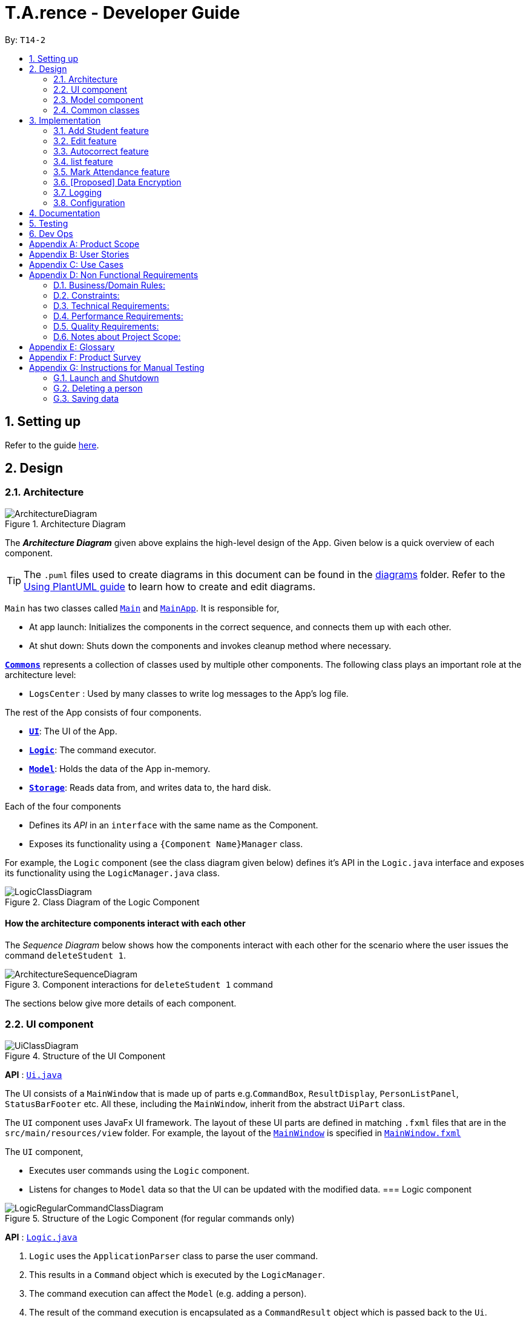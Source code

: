 ﻿= T.A.rence - Developer Guide
:site-section: DeveloperGuide
:toc:
:toc-title:
:toc-placement: preamble
:sectnums:
:imagesDir: images
:stylesDir: stylesheets
:xrefstyle: full
ifdef::env-github[]
:tip-caption: :bulb:
:note-caption: :information_source:
:warning-caption: :warning:
endif::[]
:repoURL: https://github.com/AY1920S1-CS2103-T14-2/main

By: `T14-2`

== Setting up

Refer to the guide <<SettingUp#, here>>.

== Design

[[Design-Architecture]]
=== Architecture

.Architecture Diagram
image::ArchitectureDiagram.png[]

The *_Architecture Diagram_* given above explains the high-level design of the App. Given below is a quick overview of each component.

[TIP]
The `.puml` files used to create diagrams in this document can be found in the link:{repoURL}/docs/diagrams/[diagrams] folder.
Refer to the <<UsingPlantUml#, Using PlantUML guide>> to learn how to create and edit diagrams.

`Main` has two classes called link:{repoURL}/src/main/java/seedu/address/Main.java[`Main`] and link:{repoURL}/src/main/java/seedu/address/MainApp.java[`MainApp`]. It is responsible for,

* At app launch: Initializes the components in the correct sequence, and connects them up with each other.
* At shut down: Shuts down the components and invokes cleanup method where necessary.

<<Design-Commons,*`Commons`*>> represents a collection of classes used by multiple other components.
The following class plays an important role at the architecture level:

* `LogsCenter` : Used by many classes to write log messages to the App's log file.

The rest of the App consists of four components.

* <<Design-Ui,*`UI`*>>: The UI of the App.
* <<Design-Logic,*`Logic`*>>: The command executor.
* <<Design-Model,*`Model`*>>: Holds the data of the App in-memory.
* <<Design-Storage,*`Storage`*>>: Reads data from, and writes data to, the hard disk.

Each of the four components

* Defines its _API_ in an `interface` with the same name as the Component.
* Exposes its functionality using a `{Component Name}Manager` class.

For example, the `Logic` component (see the class diagram given below) defines it's API in the `Logic.java` interface and exposes its functionality using the `LogicManager.java` class.

.Class Diagram of the Logic Component
image::LogicClassDiagram.png[]

// tag::architecture[]
[discrete]
==== How the architecture components interact with each other

The _Sequence Diagram_ below shows how the components interact with each other for the scenario where the user issues the command `deleteStudent 1`.

.Component interactions for `deleteStudent 1` command
image::ArchitectureSequenceDiagram.png[]
// end::architecture[]

The sections below give more details of each component.
// tag::ui[]
[[Design-Ui]]
=== UI component

.Structure of the UI Component
image::UiClassDiagram.png[]

*API* : link:{repoURL}/blob/master/src/main/java/seedu/tarence/ui/Ui.java[`Ui.java`]

The UI consists of a `MainWindow` that is made up of parts e.g.`CommandBox`, `ResultDisplay`, `PersonListPanel`, `StatusBarFooter` etc. All these, including the `MainWindow`, inherit from the abstract `UiPart` class.

The `UI` component uses JavaFx UI framework. The layout of these UI parts are defined in matching `.fxml` files that are in the `src/main/resources/view` folder. For example, the layout of the link:{repoURL}/src/main/java/seedu/address/ui/MainWindow.java[`MainWindow`] is specified in link:{repoURL}/src/main/resources/view/MainWindow.fxml[`MainWindow.fxml`]

The `UI` component,

* Executes user commands using the `Logic` component.
* Listens for changes to `Model` data so that the UI can be updated with the modified data.
// end::ui[]
// tag::logic[]
[[Design-Logic]]
=== Logic component

[[fig-LogicClassDiagram]]
.Structure of the Logic Component (for regular commands only)
image::LogicRegularCommandClassDiagram.png[]

*API* :
link:{repoURL}/blob/master/src/main/java/seedu/tarence/logic/Logic.java[`Logic.java`]

.  `Logic` uses the `ApplicationParser` class to parse the user command.
.  This results in a `Command` object which is executed by the `LogicManager`.
.  The command execution can affect the `Model` (e.g. adding a person).
.  The result of the command execution is encapsulated as a `CommandResult` object which is passed back to the `Ui`.
.  In addition, the `CommandResult` object can also instruct the `Ui` to perform certain actions, such as displaying help to the user.

Given below is the Sequence Diagram for interactions within the `Logic` component for the `execute("deleteStudent i/1")` API call.

.Interactions Inside the Logic Component for the `deleteStudent i/1` Command
image::DeleteSequenceDiagram.png[]

NOTE: The lifeline for `DeleteCommandParser` should end at the destroy marker (X) but due to a limitation of PlantUML, the lifeline reaches the end of diagram.

Besides these main commands, `Logic` also handles autocorrect and autocomplete functions in response to user input. These are described in sections 3.1 and 3.2 respectively.
// end::logic[]
// tag::model[]
[[Design-Model]]
=== Model component

.Structure of the Model Component
image::ModelClassDiagram.png[]

*API* : link:{repoURL}/blob/master/src/main/java/seedu/tarence/model/Model.java[`Model.java`]

The `Model`,

* stores a `UserPref` object that represents the user's preferences.
* stores the Address Book data.
* exposes an unmodifiable `ObservableList<Student>` that can be 'observed'
* exposes an unmodifiable `ObservableList<Tutorial>` that can be 'observed'
* exposes an unmodifiable `ObservableList<Module>` that can be 'observed'
* does not depend on any of the other three components.
// end::model[]
// tag::storage[]
[[Design-Storage]]
=== Storage component

.Structure of the Storage Component
image::StorageClassDiagram.png[]

*API* : link:{repoURL}/src/main/java/seedu/address/storage/Storage.java[`Storage.java`]

The `Storage` component,

* can save `UserPref` objects in json format and read it back.
* can save the `T.A.rence` application data in json format and read it back.

==== Implementation
When the application is being saved, a list of modules will be serialized into a Json object and written to the file.

==== Design Considerations
Although the application has 3 core components (modules, tutorials and students), to prevent redundant data being written
and save on storage space, only the modules will be serialized and saved.

This is as the information encapsulated in modules can be used to instantiate tutorial and student objects.

A key assumption here is that during the operational usage of the application, data stored in the tutorials and students objects
correspond to the module object. Ie there are no tutorials or student objects which exist without a corresponding
module object.

Future versions of storage will support saving of Assignment objects.
// end::storage[]
[[Design-Commons]]
=== Common classes

Classes used by multiple components are in the `seedu.tarence.commons` package.

== Implementation

This section describes some noteworthy details on how certain features are implemented.

// tag::Add Student Feature[]
=== Add Student feature

The `AddStudent` command lets T.A.rence add a student into the specified module and tutorial.

==== Implementation

The `AddStudent` command must include the name, email, tutorial and module. The tutorial and module can be indicated by the index of the tutorial. Optionally, the user
can also choose to indicate the student's matric number and nusnetid.

[NOTE]
If the user uses both the indexing and full input format, the command will throw an error due to ambiguity.

* The `AddStudent` command will also automatically be updated within the application's storage system and the new student will be reflected in the application's GUI.

Below is an activity diagram shows the process of invoking the `AddStudent` command.

image::AddStudentCommandActivityDiagram.png[]

The sequence diagram below shows the interaction with the Logic components as described above.

image::AddStudentCommandSequenceDiagram.png[]
// end::Add Student Feature[]
// tag::edit[]
=== Edit feature

The `edit` feature aims to help users update student details in our application.
When there are changes to be made for a student (e.g. updating their email or adding a matric number),
users will want to be able to update their student's details easily without going through the hassle of deleting and adding new student information.

==== Implementation

The `edit` command must include one of the following:

* Name
* Email
* Matric number
* NusnetID

[NOTE]
The user is not allowed to change the tutorial or module that the student is in.

* The `edit` command will also automatically be updated within the application's storage system and the new student's details will be reflected in the application's GUI.

The sequence diagram below shows the interaction with the Logic components as described above.

image::EditCommandSequenceDiagram.png[]

==== Design Considerations

===== Aspect: How edit executes

* **Alternative 1 (current choice):** Deletes old copy of and adds new modified copy
** Pros: Easy to implement.
** Cons: May have performance issues in terms of time complexity.
* **Alternative 2:** Modify the existing version of the student directly.
** Pros: Will use less memory
** Cons: Will have to go through each of the student/tutorial/module lists and update them. Which involves many layers of looping (higher chance of regressions).
// end::edit[]
// tag::autocorrect[]

=== Autocorrect feature

Autocorrect lets T.A.rence find similar commands to the user's input, allowing it to catch minor typing mistakes.

.Structure of the Autocorrect portion of the Logic component
image::LogicAutocorrectClassDiagram.png[]

==== Implementation

Autocorrect is implemented at the `Command` level: when `Command` objects are executed, they attempt to find their data values from the application's storage. If these values are not found, they search for lexically similar alternatives, and construct new `Command`s with these suggested values. The user is then prompted to choose one of these suggestions via a single numerical input.

A new `SelectSuggestionCommand` is used to represent the user's selection. Unlike other commands it has no keyword, and can only be triggered when there are existing suggested commands being temporarily cached. Should the user choose not to pick any of the options, the cached commands are deleted and can no longer be triggered subsequently.

Autocorrect is restricted to input fields that are not strictly numerical, since it makes no sense to correct, for example, index or time inputs.

Below is an activity diagram showing the creation of suggested autocorrect commands when a command is executed.

image::AutocorrectActivityCreate.png[]

The suggested commands are presented to the user, each tagged with an index number. The user is prompted to select one option by entering its corresponding number.

image::AutocorrectActivityExecute.png[]

When a valid option is selected, the `execute()` method in `SelectSuggestionCommand` retrieves the specified command, then calls its `execute()` method. The sequence diagram below illustrates a sample run of the program where `AddStudentCommand`s are being autocorrected.

image::AutocorrectSequence.png[]

NOTE: The lifelines for `SelectSuggestionCommand` and `AddStudentCommand` should end at their destroy markers (X) but due to a limitation of PlantUML, the lifelines reach the end of diagram.
// end::autocorrect[]
// tag::autocomplete[]
=== Autocomplete feature

Autoomplete provides an autofill feature similar to that found in most common CLIs.

.Structure of the Autocomplete portion of the Logic component
image::LogicAutocompleteClassDiagram.png[]

==== Implementation

Autocomplete is implemented at the `Parser` level. When the user presses the "TAB" key, `AutoCompleteHandler`  handles the processing of the input, as opposed to `ApplicationParser` when the "ENTER" key is pressed.

`PartialInputParser#parse` is responsible for the actual parsing of the input string. It calls `ArgumentTokenizer#tokenizeLastArgument` to find only the last present prefix and its associated value, then uses the appropriate method in `Finder` to get a list of all values corresponding to the prefix type in the application that begin with the detected partial input. Should this prefix be one not supported by Autocomplete (e.g. `i/` for a purely numerical input), an error message is shown to the user.

`AutocompleteHandler#handle` is responsible for determining the correct autofilled string. If the user presses "TAB" multiple times successively, it cycles through the available autofill options; otherwise, it gets the list of options from `PartialInputParser` and returns the first one. The activity flow is summarised below:

image::AutocompleteActivity.png[]
// end::autocomplete[]
// tag::list[]
=== list feature

The `list` command lets T.A.rence display all students or students from a specific tutorial.

==== Implementation

The `list` command can include no additional input, or the index of the tutorial. When the user executes the `list` command, the following steps are taken by the application:

* The CommandParser determines the format of user input. If not input is provided, all students are displayed.
* When the `list` class is invoked, it will perform the following actions before displaying the output to the user:
* Obtains a list of tutorials from the model and filters through the students which belong to the indicated tutorial of choice.

Below is an activity diagram shows the process of invoking the `list` command.

image::ListCommandActivityDiagram.png[]

The sequence diagram below shows the interaction with the Logic components as described above.

image::ListCommandSequenceDiagram.png[]
// end::list[]
// tag::Mark Attendance Feature[]
=== Mark Attendance feature

The `MarkAttendance` command lets T.A.rence mark the attendance of a specified student in a tutorial.

==== Implementation

The `MarkAttendance` command must include the following:

* The week of the tutorial
* Tutorial name
* Module code

Alternatively, the index of the tutorial can be used in place of the tutorial name and module code.
Optionally, the user can also choose to indicate the student's name.

[NOTE]
If the user uses both the indexing and full input format, the command will throw an error due to ambiguity.

* The `MarkAttendance` command will also automatically be updated within the application's storage system and the updated attendance will be reflected in the application's GUI.

Below is an activity diagram showing the process of invoking the `MarkAttendance` command.

image::MarkAttendanceActivityDiagram.png[]

The MarkAttendanceCommand has two formats, the first with a student's name specified and the other without. Specifying the student name will toggle the attendance of the student in the tutorial, while the other format will mark/toggle the attendance of the entire tutorial sequentially.
For the second case, the application will prompt the user to mark/toggle the attendance of each student in the tutorial one by one.
Errors will be thrown if the tutorial/module/student cannot be found, or if the week specified is invalid.

The sequence diagram below shows the interaction between the Logic componenents for marking the attendance of a single student.

image::MarkAttendanceSequenceDiagram.png[]

Entering the input will call the execute() method in LogicManager, which identifies the command as a MarkAttendanceCommand via ApplicationParser.parse(). MarkAttendanceCommand.parse() is then called to parse the input and extract the relevant information (tutorial name, module code, student name) which is used to initialize the MarkAttendanceCommand, which finally modifies the student's attendance when executed.
// end::Mark Attendance Feature[]
// tag::undoredo[]
=== Undo/Redo feature
==== Implementation

The undo mechanism is facilitated by `JsonStateStorage`.
It extends `TARence` with an undo history, stored externally as a `stateXX.json` file
where 'XX' represents the sequential state of json files committed.

It relies on the following operations from Storage, exposed via the `Storage` interface.

* `Storage#isValidNumberOfRollbacks(Integer numberOfStatesToUndo)` -- Checks if the specified number of undo commands
to execute is valid.

* `Storage#getLatestStateIndex()` -- Obtains the largest state stored. Used to obtain the
state number which is required.

* `Storage#getSpecifiedState()` -- Obtains the required state to reset the model to.

* `Storage#saveApplication()` -- Saves the application state into `application.json`. This method additionally calls
`JsonStateStorage#saveApplication()`, which is explained below.

It relies on the following operation from Model, exposed via the 'Model' interface.

* `Model#setModel(`ReadOnlyApplication`)` -- Resets the model to the supplied application state.


Additionally, it relies on the following operation from  JsonStateStorage, not exposed via the Storage interface:

* `JsonStateStorage#saveApplication()` -- Saves the current application state to file if there is a change in state.
The files are saved as `stateXX.json`, where the file name is chronologically generated.

* `JsonStateStorage#stateStack` -- A private attribute, which keeps track of the current and
previous states. Its implementation is similar to the `currentStatePointer` used in AB4.


These operations are exposed in the `Model` interface as `Model#commitAddressBook()`, `Model#undoAddressBook()` and `Model#redoAddressBook()` respectively.

Given below is an example usage scenario and how the undo mechanism behaves at each step.

Step 1. The user launches the application for the first time. The `JsonStateStorage` will be initialized with the initial json file, `state1.json` and the `stateStack` will contain the value `1`.

image::UndoRedoState0.png[]

Step 2. The user executes `addModule m/CS2103` command to add the module `CS2103`
in the application.

The `addModule` command calls `Storage#saveApplication()`, which calls
`JsonStateStorage#saveApplication()`,
causing the modified application state, after the `addModule m/CS2103` command
executes, to be saved externally in the `data/states` folder.

The latest state number `(stateStack.peek() + 1)` is pushed onto the stack, which
corresponds with the json state file saved.

image::UndoRedoState1.png[]

Step 3. The user executes `addTutorial tn/Tutorial 01 ...` to add a new Tutorial. The `addTutorial` command also calls `JsonStateStorage#saveApplication()`.

As `JsonStateStorage#saveApplication()` detects that there has been a state change with the latest saved state (`state0.json`),
the modified application
state is saved externally to the `data/states` folder.

The `stateStack` is correspondingly updated (The latest state number `(stateStack.peek() + 1)` is pushed onto the stack, which
corresponds with the json state file saved.)

image::UndoRedoState2.png[]

[NOTE]
If a command fails its execution, it will not call `storage#saveApplication()`, so the
application state will not be saved.

Step 4. The user now decides that adding the tutorial, `Tutorial 01` was a mistake, and decides to undo that action
by executing the `undo` command.

The `undo` command will first verify that the number of commands is valid by calling
`storage#isValidNumberOfRollbacks`.

If the number of undo commands is valid, it will call `storage#getLatestStateIndex` to
get the position of the current state pointer (which is the number on the top
of stateStack).

The `undo` command will then call `storage#getSpecifiedState()` to retrieve the desired
state to undo from. In `storage#getSpecifiedState()`, the internal `stateStack` will
pop the numbers until it gets to the required state number, to ensure that it
the "pointer" is at the correct state.

With the desired state retrieved, `undo` command will call `model#setModel(application)` to
reset the application to the retrieved state.


image::UndoRedoState3.png[]

[NOTE]
If the `stateStack.peek()` is at index / integer 0, pointing to the
initial application state,
then there are no previous application states to restore.
The `undo` command uses `storage#isValidNumberOfRollbacks(number of states to undo)`
to check if this is the case.
If so, it will return an error to the user rather than attempting to perform the undo.

The following sequence diagram shows how the undo operation works:

image::UndoSequenceDiagram.png[]

NOTE: The lifeline for `UndoCommand` should end at the destroy marker (X) but due to a limitation of PlantUML, the lifeline reaches the end of diagram.

Step 5. The user then decides to execute the command `listAssignments`. Commands that
do not modify the address book, such as `listAssignments`, will not result in a saved state.

`JsonStateStorage#saveApplication()` is still called. However, since there is no change with
the previous state, `JsonStateStorage#saveApplication()` will not save the current application state.

image::UndoRedoState4.png[]

The following activity diagram summarizes what happens when a user executes a new command:

image::CommitActivityDiagram.png[]
// end::undoredo[]
==== Design Considerations

===== Aspect: How undo & redo executes

* **Alternative 1 (current choice):** Saves the entire application state into Hard Drive.
** Pros: Won't result in performance issues if there are many states as it won't use up valuable RAM.
** Cons: May have performance issues when reading the file from Hard Drive if the json file is large.
** Cons: Suppose that "undo u/50" is executed, from state 70. State 20 will be loaded into memory.
Subsequent states (ie state 21 onwards) will only overwrite the already present state 21 file.

The redundant states are not deleted from the hard disk. Only references to those states
,which is in the stateStack, are removed. However this is a minor problem as once the
application is closed or started, it will automatically clear any state files.

* **Alternative 2:** AB3 suggested implementation: Saves the entire application state into RAM.
** Pros: Easy to implememnt.
** Cons: May have performance issues in terms of memory usage.

* **Alternative 3:** Individual command knows how to undo/redo by itself.
** Pros: Will use less memory (e.g. for `deleteTutorial`, just save the tutorial being deleted).
** Cons: We must ensure that the implementation of each individual command are correct.

===== Aspect: Data structure to support the undo/redo commands

* **Alternative 1 (current choice):** Use a stack to store the history of application states.
** Pros: Eliminates redundancy as previous states not needed will be overwritten.
** Cons: Leftover files of undone states are present in the hard drive.

* **Alternative 2 (better choice):** Use a stack as in Alternative 1.
When `undo` command is executed, in addition to popping the stack, the application will
delete the corresponding json files. This reduces the likelihood of accidentally reading
redundant data.

* **Alternative 3 (AB3 choice):** Use a list to store the history of address book states.
** Pros: Easy for new Computer Science student undergraduates to understand, who are likely to be the new incoming developers of our project.
** Cons: Logic is duplicated twice. For example, when a new command is executed, we must remember to update both `HistoryManager` and `VersionedAddressBook`.

* **Alternative 2:** Use `HistoryManager` for undo/redo
** Pros: We do not need to maintain a separate list, and just reuse what is already in the codebase.
** Cons: Requires dealing with commands that have already been undone: We must remember to skip these commands. Violates Single Responsibility Principle and Separation of Concerns as `HistoryManager` now needs to do two different things.
// end::undoredo[]

// tag::dataencryption[]
=== [Proposed] Data Encryption

_{Explain here how the data encryption feature will be implemented}_

// end::dataencryption[]

=== Logging

We are using `java.util.logging` package for logging. The `LogsCenter` class is used to manage the logging levels and logging destinations.

* The logging level can be controlled using the `logLevel` setting in the configuration file (See <<Implementation-Configuration>>)
* The `Logger` for a class can be obtained using `LogsCenter.getLogger(Class)` which will log messages according to the specified logging level
* Currently log messages are output through: `Console` and to a `.log` file.

*Logging Levels*

* `SEVERE` : Critical problem detected which may possibly cause the termination of the application
* `WARNING` : Can continue, but with caution
* `INFO` : Information showing the noteworthy actions by the App
* `FINE` : Details that is not usually noteworthy but may be useful in debugging e.g. print the actual list instead of just its size

[[Implementation-Configuration]]
=== Configuration

Certain properties of the application can be controlled (e.g user prefs file location, logging level) through the configuration file (default: `config.json`).

== Documentation

Refer to the guide <<Documentation#, here>>.

== Testing

Refer to the guide <<Testing#, here>>.

== Dev Ops

Refer to the guide <<DevOps#, here>>.

[appendix]
== Product Scope

*Target user profile*:

* has a need to manage a significant number of tutorial classes
* prefer desktop apps over other types
* can type fast
* prefers typing over mouse input
* is reasonably comfortable using CLI apps

*Value proposition*: manage TA-related tasks faster than a typical mouse/GUI driven app

[appendix]
== User Stories

Priorities: High (must have) - `* * \*`, Medium (nice to have) - `* \*`, Low (unlikely to have) - `*`

[width="59%",cols="22%,<23%,<25%,<30%",options="header",]
|=======================================================================
|Priority |As a ... |I want to ... |So that I can...
|`* * *` |TA |mark students attendance easily on computer |not have to keep a physical record of it

|`* * *` |TA |add a new student to my class |easily track students without having to refer to LumiNUS

|`* * *` |TA |delete a student |stop referring to LumiNUS due to students periodically dropping classes

|`* * *` |TA |track students' performance |pay special attention to weaker students

|`* * *` |TA |easily key in marks for assignments and mid-terms|view statistics such as mean and help the outlier students

|`* *` |TA with busy schedule |keep track of my available slots | know when to schedule consultations

|`*` |TA|have a contact list of professors | easily contact them

|`* * *` |TA overloading  | compare my personal timetable with the scheduled tutorial slots |plan out any potential clashes

|`* *` |TA  | share my schedules with my other TA friends | assign a substitute TA if needed

|`* *` |TA  |track all guest & students that crash | remember to manually submit their attendance and/or assignments

|`* *` |TA  | keep separate logs of the modules I taught for each semester | retrieve any information from the
previous semesters taught
|=======================================================================

_{More to be added}_

[appendix]
== Use Cases

(For all use cases below, the *System* is the `T.A.rence application` and the *Actor* is the `TA user`, unless specified otherwise)
// tag::UseCaseAddModule[]
[discrete]
=== Use case: New module entry
*Pre-conditions*: User selects the command to add a new module.

*MSS*

1.  User requests to add a new module
2.  System adds new module.
+
Use case ends.

*Extensions*

[none]
* 1a. The given module already exists.
** 1a1. System shows an error message that the given module already exists.
+
Use case ends.

* 1b. The given input is in an invalid format
** 1b1. System shows an error message showing the correct format to add a module.
+
User case ends.
// end::UseCaseAddModule[]
// tag::UseCaseAddTutorial[]
[discrete]
=== Use case: New tutorial entry
Precondition: User selects the command to add a new tutorial.

*MSS*

1. User requests to add a new tutorial to a selected module.
2. System adds the tutorial to the given module.
3. System displays the newly added tutorial to the tutorial list.
+
Use case ends.

*Extensions*

[none]
* 1a. The given tutorial already exists.
** 1a1. System shows an error message showing that the given tutorial already exists.
+
Use case ends.

* 1b. The given module does not exist.
** 1b1. System searches for similar modules in the application to the given module.
*** 1b1a. System finds one or more similar modules.
**** 1b1a1. System suggests alternative values to user.
**** 1b1a2. User selects one of the options.
+
Use case resumes from step 2.

*** 1b1b. System finds no similar modules.
**** 1b1b1. System shows an error message showing that the given module does not exist.
+
Use case ends.

* 1c. The given input is in an invalid format
** 1c1. System shows an error message showing the correct format to add a module.
+
User case ends.
// end::UseCaseAddTutorial[]
// tag::UseCaseDeleteTutorial[]
[discrete]
=== Use case: Deleting tutorials
*Precondition*: User selects the command to delete a tutorial.

*MSS*

1. User requests to a delete a tutorial of a given index.
2. System deletes the tutorial.
3. System displays a confirmation message of the deletion.
+
Use case ends.

*Extensions*

* 1a. The entered index is out of range.
** 1a1. The system displays an error message and alerts the user that their input is out of range.
+
Use case ends.

* 1b. The entered value for the index is negative, or not a parsable integer.
** 1b1. System displays an error message along with a prompt on the correct command usage.
+
Use case ends.

* 1c. The tutorial to be deleted contains one or more students.
** 1c1. System displays a message informing the user that the tutorial is not empty, and prompts for confirmation.
** 1c2. User confirms the delete action.
+
Use case resumes from step 2.
// end::UseCaseDeleteTutorial[]
// tag::UseCaseAddStudent[]
[discrete]
=== Use case: New student entry
*Precondition*: User selects the command to add a new student.

*MSS*

1. User requests to add a new student into the selected tutorial and module.
2. System adds the new student into the selected tutorial and module.
3. System displays the student's particulars under the student list.
+
Use case ends.

*Extensions*

[none]
* 1a. The given student already exists.
** 1a1. System shows an error message that the given student already exists within the selected
tutorial and module.
+
Use case ends.

* 1b. The given module or tutorial does not exist.
** 1b1. System searches for similar module-tutorial combinations in the application to the given module and tutorial.
*** 1b1a. System finds one or more similar combinations.
**** 1b1a1. System suggests alternative values to user.
**** 1b1a2. User selects one of the options.
+
Use case resumes from step 2.

*** 1b1b. System finds no similar combinations.
**** 1b1b1. System shows an error message showing that the given module or tutorial does not exist.
+
Use case ends.

* 1d. The given input is in an invalid format.
** 1d1. System shows an error message showing the correct format to add a module.
+
User case ends.
// end::UseCaseAddStudent[]
// tag::UseCaseEditStudent[]
[discrete]
=== Use case: Editing a student's particulars
*Precondition*: User selects the command to edit a student.

*MSS*

1. User requests to edit the particulars of a given student.
2. System edits student particulars.
+
Use case ends.

*Extensions*

[none]
* 1a. The given student does not exist.
** 1a1. System shows an error message that the given student does not exist.
+
Use case ends.

* 1b. The given input is in an invalid format.
** 1b1. System shows an error message showing the correct format to add a module.
+
User case ends.
// end::UseCaseEditStudent[]
// tag::UseCaseDeleteStudent[]
[discrete]
=== Use case: Deleting a student
*Preconditions:*

1. Given tutorial and module exists in the system.
2. User selects the command to delete a student.

*MSS*

1. User request to delete a student from a particular tutorial and module.
2. System deletes student and shows confirmation.
+
Use case ends

*Extensions*

[none]
* 1a. The given student does not exist.
** 1a1. System shows an error message that the given student does not exist.
+
Use case ends.

* 1b. The given input is in an invalid format.
** 1b1. System shows an error message showing the correct format to add a module.
+
User case ends.
// end::UseCaseDeleteStudent[]
// tag::UseCaseListStudents[]
[discrete]
=== Use case: Listing students
*Preconditions:*

1. Given module exists in the system.
2. User selects the command to list students of a particular tutorial class.

*MSS*

1. User requests to list a given selected tutorial class.
2. System displays the class list for a given tutorial.
+
Use case ends.

*Extensions*

[none]
* 1a. The given tutorial does not exist.
** 1a1. System shows an error message that the given tutorial does not exist.
+
User case ends

* 1b. The given input is in an invalid format.
** 1b1. System shows an error message showing the correct format to add a module.
+
User case ends.
// end::UseCaseListStudents[]
// tag::UseCaseMarkAttendance[]
[discrete]
=== Use case: Mark class attendance.
*Preconditions:*

1. User selects the command to mark a tutorial class' attendance.
2. The given tutorial-module combination exists in the system.

*MSS*

1. User requests to enter attendance for a student in a particular tutorial and module for particular week.
2. System records attendance for the student.
3. System displays confirmation message.
+
Use case ends.

*Extensions*

[none]
* 1a. No student name is supplied.
** 1a1. System displays a student in the tutorial and prompts user to mark attendance for that student.
** 1a2. User enters attendance for displayed student.
+
Steps 1a1 and 1a2 are repeated for each student in the tutorial.
+
Use case ends.

* 1b. The given input is in an invalid format.
** 1b1. System shows an error message showing the correct format to add a module.
+
User case ends.
// end::UseCaseMarkAttendance[]
// tag::UseCaseAddHours[]
[discrete]
=== Use case: Adding in hours clocked.
*Preconditions:*
1. User selects the command to add in the hours.
2. Given module exists in the system.

*MSS*

1. User indicates the tutorial class that has been completed for the week.
2. System adds the given hours to the tutorial slot
3. System displays response on the total number of hours clocked for the given tutorial
+
Use case ends.

*Extensions*

[none]
* 1a. The given tutorial does not exist.
** 1a1. System shows an error message that the given tutorial does not exist.
+
Use case ends.

* 1b. The hours of the tutorial class for that week has already been clocked.
** 1b1. Application shows an error message that the class already has its hours clocked
for that week
+
Use case ends.

* 1c. The given input is in an invalid format.
** 1c1. System shows an error message showing the correct format to add a module.
+
User case ends.
// end::UseCaseAddHours[]
// tag::UseCaseAddViewAssignScore[]
=== Use case: Adding and viewing assignment score to students
*Preconditions*

1. User selects the command to add assignment and its' scores to the student.
2. Given module and tutorial exists in the system.

*MSS*

1. User adds assignment to the tutorial class in the module.
2. User adds the score for each student for the assignment.
3. User switches to the student performance window.
4. System displays results across semester for each student.

*Extensions*

[none]

[none]
* 2a. One of the students does not exist.
** 2a1. System shows an error message that the given student does not exist.
** Steps 2-2a2 are repeated for all invalid students.
+
Use case resumes at step 2
// end::UseCaseAddViewAssignScore[]

_{More to be added soon. Stay tuned!}_

[appendix]
== Non Functional Requirements

=== Business/Domain Rules:
. System should be able to handle multiple modules and tutorials
. Number of module and tutorial slots created should be of reasonable amount (< 10)
. The application’s functionalities should be easily testable.

=== Constraints:
. System should be wholly usable by <<CLI, C.L.I>>. (No <<GUI, G.U.I>> -only functionality)
. The application should work without requiring an Internet connection.

=== Technical Requirements:
. Should work on any <<mainstream-os,mainstream OS>> as long as it has Java `11` or above installed.

=== Performance Requirements:
. System should be able to hold up to 100 students without a noticeable sluggishness in performance for typical usage.

=== Quality Requirements:
. A user with above average typing speed for regular English text (i.e. not code, not system admin commands)
should be able to accomplish most of the tasks faster using commands than using the mouse.
. The application should work even if the user enters partial commands/data and data in
different formats, or omits certain command prefixes.
. Product should be usable by someone who just became a Teaching Assistant.

=== Notes about Project Scope:
. System does not need to handle exporting or importing of data from other programs.

_{More to be added. Coming to stores near you!}_

[appendix]
== Glossary

[[mainstream-os]] Mainstream OS::
Windows, Linux, Unix, OS-X

[[ta]] TA::
teaching assistant

[[module]] module::
A module that comes with an associated code in the form of [XXX1234Y]

[[tutorial]] tutorial::
A tutorial class conducted by a <<ta, TA>>

[[private-contact-detail]] Private contact detail::
A contact detail that is not meant to be shared with others

[[CLI]] Command-Line Interface::
An interface that only requires textual inputs.

[[GUI]] Graphical User Inferface::
An interface that requires the use of graphics such as the use of the mouse pointer.

[appendix]
== Product Survey

*Product Name*

Author: ...

Pros:

* ...
* ...

Cons:

* ...
* ...

[appendix]
== Instructions for Manual Testing

Given below are instructions to test the app manually.

[NOTE]
These instructions only provide a starting point for testers to work on; testers are expected to do more _exploratory_ testing.

=== Launch and Shutdown

. Initial launch

.. Download the jar file and copy into an empty folder
.. Double-click the jar file +
   Expected: Shows the GUI with a set of sample contacts. The window size may not be optimum.

. Saving window preferences

.. Resize the window to an optimum size. Move the window to a different location. Close the window.
.. Re-launch the app by double-clicking the jar file. +
   Expected: The most recent window size and location is retained.

_{ more test cases ... }_

=== Deleting a person

. Deleting a person while all persons are listed

.. Prerequisites: List all persons using the `list` command. Multiple persons in the list.
.. Test case: `delete 1` +
   Expected: First contact is deleted from the list. Details of the deleted contact shown in the status message. Timestamp in the status bar is updated.
.. Test case: `delete 0` +
   Expected: No person is deleted. Error details shown in the status message. Status bar remains the same.
.. Other incorrect delete commands to try: `delete`, `delete x` (where x is larger than the list size) _{give more}_ +
   Expected: Similar to previous.

_{ more test cases ... }_

=== Saving data

. Dealing with missing/corrupted data files

.. _{explain how to simulate a missing/corrupted file and the expected behavior}_

_{ more test cases ... }_
